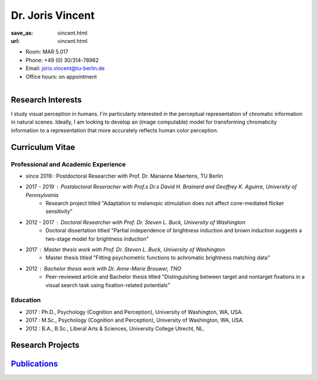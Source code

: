 Dr. Joris Vincent
***************************


:save_as: vincent.html
:url: vincent.html



.. container:: twocol

   .. container:: leftside

      - Room: MAR 5.017
      
      - Phone: +49 (0) 30/314-78962

      - Email: joris.vincent@tu-berlin.de

      - Office hours: on appointment
      

   .. container:: rightside

      .. figure:: img/jv_500.png
		 :width: 235px
		 :align: right
		 :alt: Joris Vincent



 

Research Interests
-------------------

I study visual perception in humans. I'm particularly interested in the perceptual 
representation of chromatic information in natural scenes. Ideally, I am looking
to develop an (image computable) model for transforming chromaticity information
to a representation that more accurately reflects human color perception.


Curriculum Vitae
-----------------

Professional and Academic Experience
~~~~~~~~~~~~~~~~~~~~~~~~~~~~~~~~~~~~~~~~

- since 2019  : Postdoctoral Researcher with Prof. Dr. Marianne Maertens, TU Berlin

- 2017 - 2019 : Postdoctoral Reseracher with Prof.s Dr.s David H. Brainard and Geoffrey K. Aguirre, University of Pennsylvania
   - Research project titled "Adaptation to melanopic stimulation does not affect cone-mediated flicker sensitivity"

- 2012 - 2017 : Doctoral Researcher with Prof. Dr. Steven L. Buck, University of Washington
   - Doctoral dissertation titled "Partial independence of brightness induction and brown induction suggests a two-stage model for brightness induction"

- 2017        : Master thesis work with Prof. Dr. Steven L. Buck, University of Washington
   - Master thesis titled "Fitting psychometric functions to achromatic brightness matching data"

- 2012	      : Bachelor thesis work with Dr. Anne-Marie Brouwer, TNO
   - Peer-reviewed article and Bachelor thesis titled "Distinguishing between target and nontarget fixations in a visual search task using fixation-related potentials"

Education
~~~~~~~~~~~~~~~~~~~~

- 2017  : Ph.D., Psychology (Cognition and Perception), University of Washington, WA, USA.
   
- 2017  : M.Sc., Psychology (Cognition and Perception), University of Washington, WA, USA.
   
- 2012  : B.A., B.Sc., Liberal Arts & Sciences, University College Utrecht, NL.



Research Projects
-------------------


`Publications <https://scholar.google.com/citations?user=Zhx0bMkAAAAJ>`_
-------------------------------------------------------------------------

